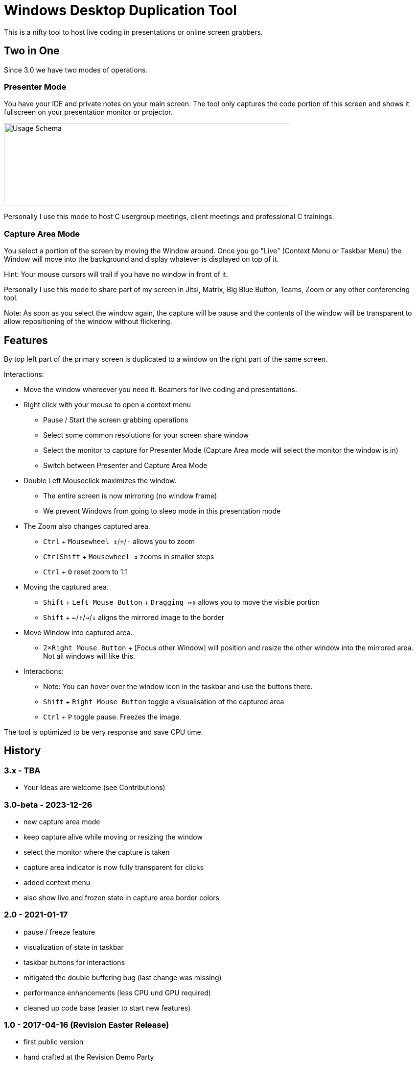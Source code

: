 # Windows Desktop Duplication Tool

This is a nifty tool to host live coding in presentations or online screen grabbers.

## Two in One

Since 3.0 we have two modes of operations.

### Presenter Mode

You have your IDE and private notes on your main screen.
The tool only captures the code portion of this screen and shows it fullscreen on your presentation monitor or projector.

image::/docs/usage-schema.png?raw=true[Usage Schema,583,168]

Personally I use this mode to host C++ usergroup meetings, client meetings and professional C++ trainings.

### Capture Area Mode

You select a portion of the screen by moving the Window around.
Once you go "Live" (Context Menu or Taskbar Menu) the Window will move into the background and display whatever is displayed on top of it.

Hint: Your mouse cursors will trail if you have no window in front of it.

Personally I use this mode to share part of my screen in Jitsi, Matrix, Big Blue Button, Teams, Zoom or any other conferencing tool.

Note: As soon as you select the window again, the capture will be pause and the contents of the window will be transparent to allow repositioning of the window without flickering.

## Features

By top left part of the primary screen is duplicated to a window on the right part of the same screen.

Interactions:

* Move the window whereever you need it. Beamers for live coding and presentations.
* Right click with your mouse to open a context menu
** Pause / Start the screen grabbing operations
** Select some common resolutions for your screen share window
** Select the monitor to capture for Presenter Mode (Capture Area mode will select the monitor the window is in)
** Switch between Presenter and Capture Area Mode
* Double Left Mouseclick maximizes the window.
** The entire screen is now mirroring (no window frame)
** We prevent Windows from going to sleep mode in this presentation mode
* The Zoom also changes captured area.
** pass:[<kbd>Ctrl</kbd>] + pass:[<kbd>Mousewheel ↕</kbd>/<kbd>+</kbd>/<kbd>-</kbd>] allows you to zoom
** pass:[<kbd>Ctrl</kbd><kbd>Shift</kbd>] + pass:[<kbd>Mousewheel ↕</kbd>] zooms in smaller steps
** pass:[<kbd>Ctrl</kbd> + <kbd>0</kbd>] reset zoom to 1:1
* Moving the captured area.
** pass:[<kbd>Shift</kbd>] + pass:[<kbd>Left Mouse Button</kbd>] + pass:[<kbd>Dragging ⇔⇕</kbd>] allows you to move the visible portion
** pass:[<kbd>Shift</kbd> + <kbd>←</kbd>/<kbd>↑</kbd>/<kbd>→</kbd>/<kbd>↓</kbd>] aligns the mirrored image to the border
* Move Window into captured area.
** pass:[2×<kbd>Right Mouse Button</kbd>] + [Focus other Window] will position and resize the other window into the mirrored area. Not all windows will like this.
* Interactions:
** Note: You can hover over the window icon in the taskbar and use the buttons there.
** pass:[<kbd>Shift</kbd> + <kbd>Right Mouse Button</kbd>] toggle a visualisation of the captured area
** pass:[<kbd>Ctrl</kbd> + <kbd>P</kbd>] toggle pause. Freezes the image.

The tool is optimized to be very response and save CPU time.

## History

### 3.x - TBA

* Your Ideas are welcome (see Contributions)

### 3.0-beta - 2023-12-26

* new capture area mode
* keep capture alive while moving or resizing the window
* select the monitor where the capture is taken
* capture area indicator is now fully transparent for clicks
* added context menu
* also show live and frozen state in capture area border colors

### 2.0 - 2021-01-17

* pause / freeze feature
* visualization of state in taskbar
* taskbar buttons for interactions
* mitigated the double buffering bug (last change was missing)
* performance enhancements (less CPU und GPU required)
* cleaned up code base (easier to start new features)

### 1.0 - 2017-04-16 (Revision Easter Release)

* first public version
* hand crafted at the Revision Demo Party
* basic features are working

## Requirements

* DirectX 11
* Windows 10


## Build yourself

The desktop duplicator was build using QtCreator with Qbs and MSVC2019.

The only other thing you need is the DirectX and Windows and WRL headers. All included in the Windows 10 SDK.

If you have issues please ask.


## License

Read the LICENSE file!


## Contributions

If you have issues or questions feel free to open a ticket.

If you can answer a question in a ticket, help is appreciated.

If you like the tool, leave a star on Github and spread the love.

All usefull pull requests are welcome! If you have an idea and are unsure, please open a ticket for discussions.

Enjoy!

## \0
